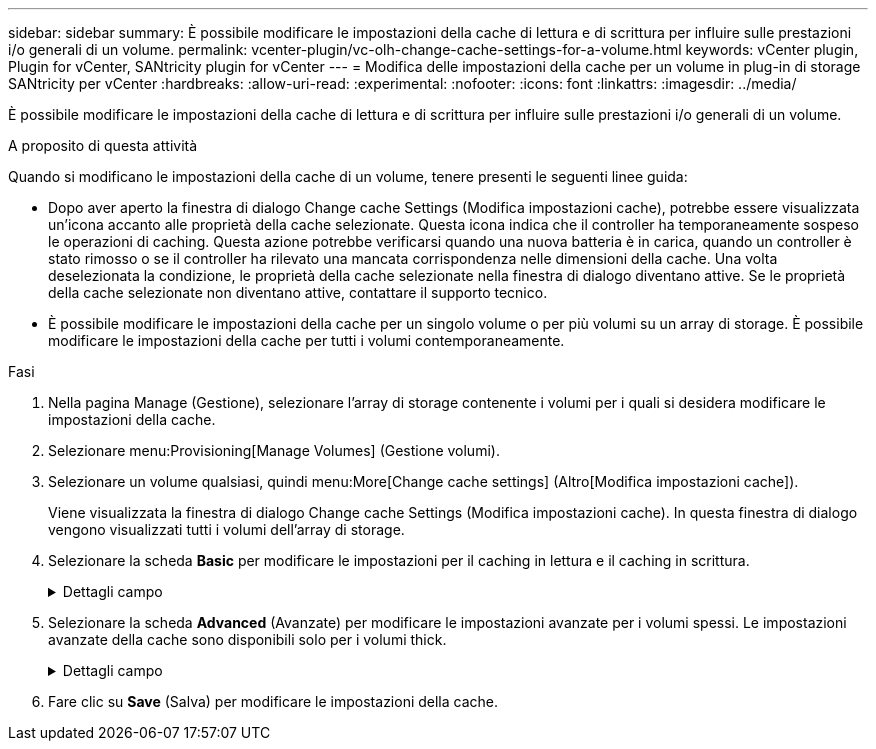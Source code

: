 ---
sidebar: sidebar 
summary: È possibile modificare le impostazioni della cache di lettura e di scrittura per influire sulle prestazioni i/o generali di un volume. 
permalink: vcenter-plugin/vc-olh-change-cache-settings-for-a-volume.html 
keywords: vCenter plugin, Plugin for vCenter, SANtricity plugin for vCenter 
---
= Modifica delle impostazioni della cache per un volume in plug-in di storage SANtricity per vCenter
:hardbreaks:
:allow-uri-read: 
:experimental: 
:nofooter: 
:icons: font
:linkattrs: 
:imagesdir: ../media/


[role="lead"]
È possibile modificare le impostazioni della cache di lettura e di scrittura per influire sulle prestazioni i/o generali di un volume.

.A proposito di questa attività
Quando si modificano le impostazioni della cache di un volume, tenere presenti le seguenti linee guida:

* Dopo aver aperto la finestra di dialogo Change cache Settings (Modifica impostazioni cache), potrebbe essere visualizzata un'icona accanto alle proprietà della cache selezionate. Questa icona indica che il controller ha temporaneamente sospeso le operazioni di caching. Questa azione potrebbe verificarsi quando una nuova batteria è in carica, quando un controller è stato rimosso o se il controller ha rilevato una mancata corrispondenza nelle dimensioni della cache. Una volta deselezionata la condizione, le proprietà della cache selezionate nella finestra di dialogo diventano attive. Se le proprietà della cache selezionate non diventano attive, contattare il supporto tecnico.
* È possibile modificare le impostazioni della cache per un singolo volume o per più volumi su un array di storage. È possibile modificare le impostazioni della cache per tutti i volumi contemporaneamente.


.Fasi
. Nella pagina Manage (Gestione), selezionare l'array di storage contenente i volumi per i quali si desidera modificare le impostazioni della cache.
. Selezionare menu:Provisioning[Manage Volumes] (Gestione volumi).
. Selezionare un volume qualsiasi, quindi menu:More[Change cache settings] (Altro[Modifica impostazioni cache]).
+
Viene visualizzata la finestra di dialogo Change cache Settings (Modifica impostazioni cache). In questa finestra di dialogo vengono visualizzati tutti i volumi dell'array di storage.

. Selezionare la scheda *Basic* per modificare le impostazioni per il caching in lettura e il caching in scrittura.
+
.Dettagli campo
[%collapsible]
====
[cols="25h,~"]
|===
| Impostazione della cache | Descrizione 


| Read Caching (cache lettura) | La cache di lettura è un buffer che memorizza i dati letti dai dischi. I dati di un'operazione di lettura potrebbero essere già presenti nella cache di un'operazione precedente, eliminando così la necessità di accedere ai dischi. I dati rimangono nella cache di lettura fino a quando non vengono scaricati. 


| Cache di scrittura | La cache di scrittura è un buffer che memorizza i dati dell'host che non sono ancora stati scritti sui dischi. I dati rimangono nella cache di scrittura fino a quando non vengono scritti sui dischi. Il caching in scrittura può aumentare le performance di i/O. La cache viene automaticamente scaricata dopo la disattivazione del caching in scrittura per un volume. 
|===
====
. Selezionare la scheda *Advanced* (Avanzate) per modificare le impostazioni avanzate per i volumi spessi. Le impostazioni avanzate della cache sono disponibili solo per i volumi thick.
+
.Dettagli campo
[%collapsible]
====
[cols="25h,~"]
|===
| Impostazione | Descrizione 


| Precaricamento della cache di lettura dinamica | Dynamic cache Read Prefetch consente al controller di copiare ulteriori blocchi di dati sequenziali nella cache durante la lettura dei blocchi di dati da un disco alla cache. Questo caching aumenta la possibilità che le future richieste di dati possano essere compilate dalla cache. Il prefetch dinamico della lettura della cache è importante per le applicazioni multimediali che utilizzano l'i/o sequenziale La velocità e la quantità di dati precaricati nella cache vengono regolate automaticamente in base alla velocità e alle dimensioni della richiesta dell'host. L'accesso casuale non fa sì che i dati vengano precaricati nella cache. Questa funzione non si applica quando il caching in lettura è disattivato. 


| Cache di scrittura senza batterie | L'impostazione Write Caching without batteries (cache di scrittura senza batterie) consente di continuare il caching in scrittura anche quando le batterie sono mancanti, guaste, completamente scariche o non completamente cariche. La scelta del caching in scrittura senza batterie non è generalmente consigliata, in quanto i dati potrebbero andare persi in caso di interruzione dell'alimentazione. In genere, il caching in scrittura viene disattivato temporaneamente dal controller fino a quando le batterie non vengono caricate o non viene sostituita una batteria guasta. ATTENZIONE: *Possibile perdita di dati* -- se si seleziona questa opzione e non si dispone di un alimentatore universale per la protezione, si potrebbero perdere i dati. Inoltre, è possibile perdere i dati se non si dispone di batterie del controller e si attiva l'opzione Write caching without batteries (cache di scrittura senza batterie). 


| Cache di scrittura con mirroring | Il caching in scrittura con mirroring si verifica quando i dati scritti nella memoria cache di un controller vengono scritti anche nella memoria cache dell'altro controller. Pertanto, se un controller si guasta, l'altro può completare tutte le operazioni di scrittura in sospeso. Il mirroring della cache di scrittura è disponibile solo se il caching di scrittura è attivato e sono presenti due controller. Il caching in scrittura con mirroring è l'impostazione predefinita alla creazione del volume. 
|===
====
. Fare clic su *Save* (Salva) per modificare le impostazioni della cache.


